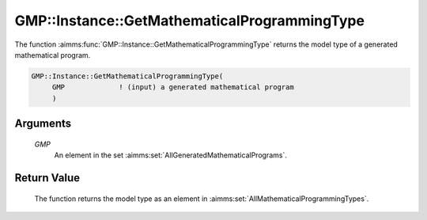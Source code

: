 .. aimms:function:: GMP::Instance::GetMathematicalProgrammingType(GMP)

.. _GMP::Instance::GetMathematicalProgrammingType:

GMP::Instance::GetMathematicalProgrammingType
=============================================

The function :aimms:func:`GMP::Instance::GetMathematicalProgrammingType` returns
the model type of a generated mathematical program.

.. code-block:: aimms

    GMP::Instance::GetMathematicalProgrammingType(
         GMP             ! (input) a generated mathematical program
         )

Arguments
---------

    *GMP*
        An element in the set :aimms:set:`AllGeneratedMathematicalPrograms`.

Return Value
------------

    The function returns the model type as an element in :aimms:set:`AllMathematicalProgrammingTypes`.

.. seealso::

    The function :aimms:func:`GMP::Instance::Generate` and the procedure :aimms:func:`GMP::Instance::SetMathematicalProgrammingType`.
